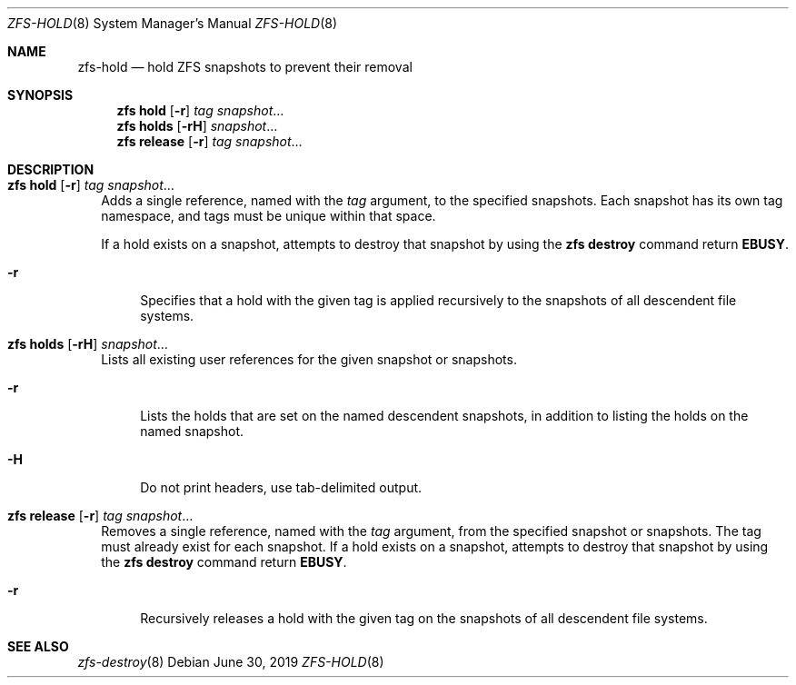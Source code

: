 .\"
.\" CDDL HEADER START
.\"
.\" The contents of this file are subject to the terms of the
.\" Common Development and Distribution License (the "License").
.\" You may not use this file except in compliance with the License.
.\"
.\" You can obtain a copy of the license at usr/src/OPENSOLARIS.LICENSE
.\" or http://www.opensolaris.org/os/licensing.
.\" See the License for the specific language governing permissions
.\" and limitations under the License.
.\"
.\" When distributing Covered Code, include this CDDL HEADER in each
.\" file and include the License file at usr/src/OPENSOLARIS.LICENSE.
.\" If applicable, add the following below this CDDL HEADER, with the
.\" fields enclosed by brackets "[]" replaced with your own identifying
.\" information: Portions Copyright [yyyy] [name of copyright owner]
.\"
.\" CDDL HEADER END
.\"
.\" Copyright (c) 2009 Sun Microsystems, Inc. All Rights Reserved.
.\" Copyright 2011 Joshua M. Clulow <josh@sysmgr.org>
.\" Copyright (c) 2011, 2019 by Delphix. All rights reserved.
.\" Copyright (c) 2013 by Saso Kiselkov. All rights reserved.
.\" Copyright (c) 2014, Joyent, Inc. All rights reserved.
.\" Copyright (c) 2014 by Adam Stevko. All rights reserved.
.\" Copyright (c) 2014 Integros [integros.com]
.\" Copyright 2019 Richard Laager. All rights reserved.
.\" Copyright 2018 Nexenta Systems, Inc.
.\" Copyright 2019 Joyent, Inc.
.\"
.Dd June 30, 2019
.Dt ZFS-HOLD 8
.Os
.
.Sh NAME
.Nm zfs-hold
.Nd hold ZFS snapshots to prevent their removal
.Sh SYNOPSIS
.Nm zfs
.Cm hold
.Op Fl r
.Ar tag Ar snapshot Ns …
.Nm zfs
.Cm holds
.Op Fl rH
.Ar snapshot Ns …
.Nm zfs
.Cm release
.Op Fl r
.Ar tag Ar snapshot Ns …
.
.Sh DESCRIPTION
.Bl -tag -width ""
.It Xo
.Nm zfs
.Cm hold
.Op Fl r
.Ar tag Ar snapshot Ns …
.Xc
Adds a single reference, named with the
.Ar tag
argument, to the specified snapshots.
Each snapshot has its own tag namespace, and tags must be unique within that
space.
.Pp
If a hold exists on a snapshot, attempts to destroy that snapshot by using the
.Nm zfs Cm destroy
command return
.Sy EBUSY .
.Bl -tag -width "-r"
.It Fl r
Specifies that a hold with the given tag is applied recursively to the snapshots
of all descendent file systems.
.El
.It Xo
.Nm zfs
.Cm holds
.Op Fl rH
.Ar snapshot Ns …
.Xc
Lists all existing user references for the given snapshot or snapshots.
.Bl -tag -width "-r"
.It Fl r
Lists the holds that are set on the named descendent snapshots, in addition to
listing the holds on the named snapshot.
.It Fl H
Do not print headers, use tab-delimited output.
.El
.It Xo
.Nm zfs
.Cm release
.Op Fl r
.Ar tag Ar snapshot Ns …
.Xc
Removes a single reference, named with the
.Ar tag
argument, from the specified snapshot or snapshots.
The tag must already exist for each snapshot.
If a hold exists on a snapshot, attempts to destroy that snapshot by using the
.Nm zfs Cm destroy
command return
.Sy EBUSY .
.Bl -tag -width "-r"
.It Fl r
Recursively releases a hold with the given tag on the snapshots of all
descendent file systems.
.El
.El
.
.Sh SEE ALSO
.Xr zfs-destroy 8

